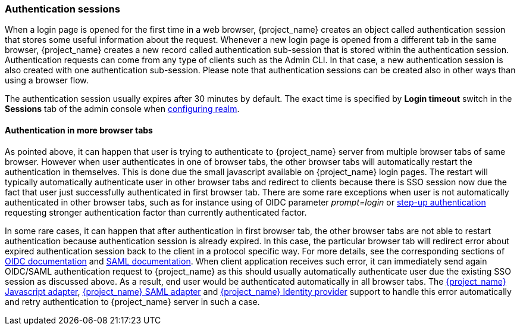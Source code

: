 
[[_authentication-sessions]]
=== Authentication sessions

When a login page is opened for the first time in a web browser, {project_name} creates an object called authentication session that stores some useful information about the request.
Whenever a new login page is opened from a different tab in the same browser, {project_name} creates a new record called authentication sub-session that is stored within the authentication session.
Authentication requests can come from any type of clients such as the Admin CLI. In that case, a new authentication session is also created with one authentication sub-session.
Please note that authentication sessions can be created also in other ways than using a browser flow.

The authentication session usually expires after 30 minutes by default. The exact time is specified by *Login timeout* switch in the *Sessions* tab of the admin console when <<configuring-realms,configuring realm>>.

==== Authentication in more browser tabs

As pointed above, it can happen that user is trying to authenticate to {project_name} server from multiple browser tabs of same browser. However when user authenticates in one of browser tabs,
the other browser tabs will automatically restart the authentication in themselves. This is done due the small javascript available on {project_name} login pages. The restart will typically
automatically authenticate user in other browser tabs and redirect to clients because there is SSO session now due the fact that user just successfully authenticated in first browser tab. There
are some rare exceptions when user is not automatically authenticated in other browser tabs, such as for instance using of OIDC parameter _prompt=login_ or <<_step-up-flow, step-up authentication>>  requesting stronger
authentication factor than currently authenticated factor.

In some rare cases, it can happen that after authentication in first browser tab, the other browser tabs are not able to restart authentication because authentication session is already
expired. In this case, the particular browser tab will redirect error about expired authentication session back to the client in a protocol specific way. For more details, see the corresponding sections
of  link:{adapterguide_link}#_oidc-errors[OIDC documentation] and  link:{adapterguide_link}#_saml-errors[SAML documentation]. When client application receives such error, it can immediately send again OIDC/SAML authentication request to {project_name} as
this should usually automatically authenticate user due the existing SSO session as discussed above. As a result, end user would be authenticated automatically in all browser tabs.
The link:{adapterguide_link}#_javascript_adapter[{project_name} Javascript adapter], link:{adapterguide_link}#_saml[{project_name} SAML adapter] and <<_identity_broker, {project_name} Identity provider>>
support to handle this error automatically and retry authentication to {project_name} server in such a case.
